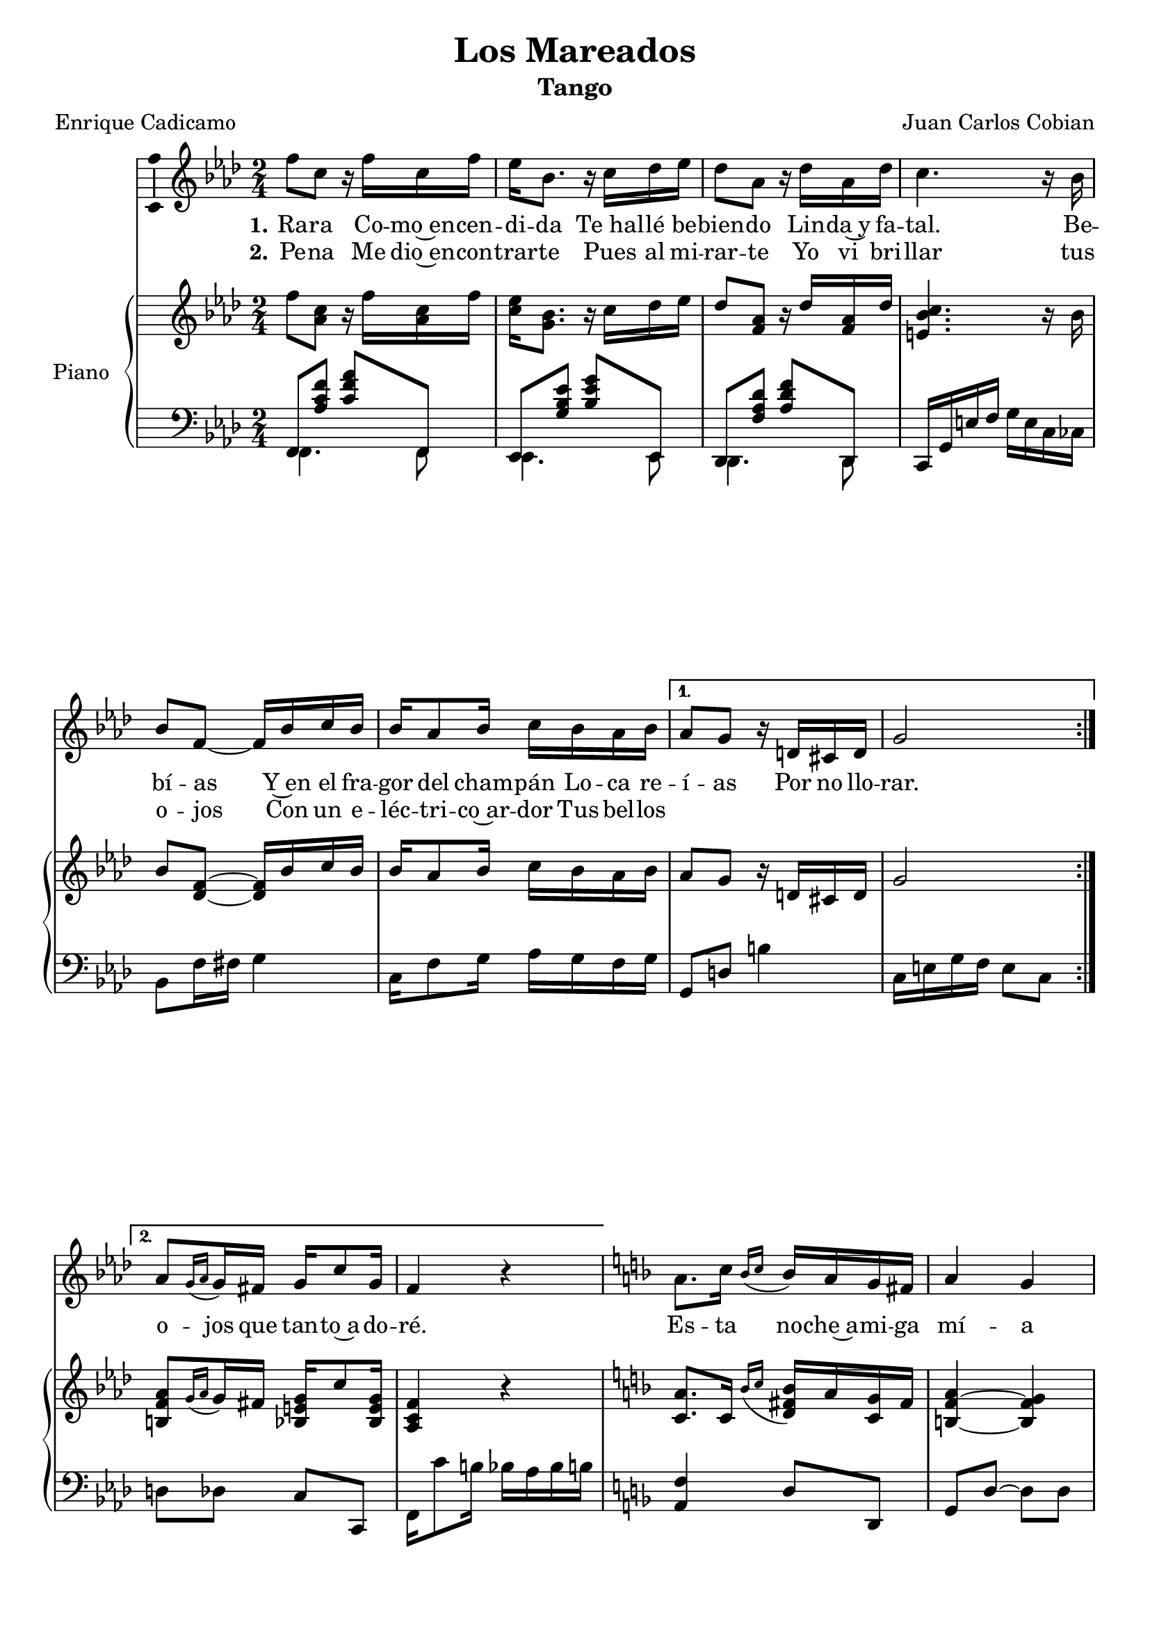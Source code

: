 
\version "2.17.12"

\header {
  title = "Los Mareados"
  subtitle = "Tango"
  composer = "Juan Carlos Cobian"
  poet = "Enrique Cadicamo"
  % Supprimer le pied de page par défaut
  tagline = ##f
}

\layout {
  \context {
    \Score
    \remove "Bar_number_engraver"
  }
}

global = {
  \key f \minor
  \numericTimeSignature
  \time 2/4
}

sopranoVoice = \relative c'' {
  \global
  \dynamicUp
  % En avant la musique !
  \repeat volta 2 { f8 c r16 f c f
                    es16 bes8. r16 c des es
                    des8 aes r16 des aes des
                    c4. r16 bes
                    bes8 f ~f16 bes c bes
                    bes16 aes8 bes16 c bes aes bes }
  \alternative {
    {aes8 g r16 d cis d
     g2}
    {aes8[ \grace{g16([ aes]} g16) fis] g c8 g16
     f4 r4}    
  }
  \key f \major
  a8. c16 \grace{bes16[( c]} bes16) a g fis
  a4 g
  g8. bes16 \grace{a16[( bes]} a) g f! e
  g4 f
  f8. a16 \grace{g16[( a]} g) f e d
  d4 c
  des8. aes'16 \grace{g16[( aes]} g) f es des
  des4 c
  a'8. c16 \grace{bes16[( c]} bes16) a g fis
  a4 g
  g8. bes16 \grace{a16[( bes]} a) g f! e
  g4 g
  f8. aes16 \grace{g16[( aes]} g) f es des
  c16 f a c e! d cis d
  a16 d8 bes16 a8 g
  f4 r
  \key f \minor
  c'8 aes16 bes c c bes aes
  des4 c
  c8 a16 bes c c bes a
  c4 bes
  bes8 bes16 bes c bes aes g
  bes4 aes8. aes16
  g8. aes16 g8. aes16
  g4 c
  c8 aes16 bes c c bes aes
  des4 c
  c8 a16 bes c c bes a
  c4 bes
  bes8 bes16 bes c bes aes g
  aes8. c16 \grace{bes16[( c]} bes) aes g f
  aes8. c16 \grace{g16[( aes]} g) f e g 
  f4 r \bar "|."
  
  
}

verseOne = \lyricmode {
  \set stanza = "1."
  % Ajouter ici des paroles.
  Ra -- ra
  Co -- mo~en -- cen -- di -- da
  "Te hal" -- lé be -- bien -- do
  Lin -- da~y fa -- tal.
  
  Be -- bí -- as
  Y~en el fra -- gor del cham -- pán
  Lo -- ca re -- í -- as
  Por no llo -- rar.
  o --  jos que tan -- to~a -- do -- ré.
  
  Es -- ta no -- che~a -- mi -- ga mí -- a
  El al -- cohol nos ha~em -- bria -- ga -- do
  Que me~im -- por -- ta que se rí -- an
  Y nos lla -- men los ma -- rea -- dos
  
  Ca -- da cual tie -- ne sus pe -- nas
  Y no -- so -- tros las te -- ne -- mos
  Es -- ta no -- che be -- be -- re -- mos
  Por -- que ya no vol -- ve -- re -- mos
  A ver -- nos más.
  
  Hoy vas a~en -- trar en mi pa -- sa -- do
  En el pa -- sa -- do de mi vi -- da
  Tres co -- sas lle -- va mi~al -- ma he -- ri -- da
  A -- mor, pe -- sar, do -- lor.
  
  Hoy vas a~en -- trar en mi pa -- sa -- do
  "y Hoy" nue -- vas sen -- das to -- ma -- re -- mos
  Qué gran -- de~ha si -- do nues -- tro~a -- mor
  y sin em -- bar -- go, ay, mi -- ra lo que que -- dó.
}

verseTwo = \lyricmode {
  \set stanza = "2."
  % Ajouter ici des paroles.
  Pe -- na
  Me dio~en -- con -- trar -- te
  Pues al mi -- rar -- te
  Yo vi bri -- llar tus o -- jos
  Con un e -- léc -- tri -- co~ar -- dor
  Tus bel -- los 
  
}

right = \relative c'' {
  \global
  % En avant la musique !
  f8 <aes, c> r16 f' <aes, c> f'
  <c es>16 <g bes>8. r16 c des es
  des8 <f, aes> r16 des' <f, aes> des'
  <e, bes' c>4. r16 bes'
  bes8 <des, f> ~q16 bes' c bes
  bes16 aes8 bes16 c bes aes bes
  aes8 g r16 d cis d
  g2
  <b, f' aes>8[ \grace{g'16([ aes]} g16) fis] <bes, e g> c'8 <bes, e g>16
  <aes c f>4 r4
  \key f \major
  <c a'>8. c16 \grace{bes'16[( c]} <d, fis bes>16) a' <c, g'> fis
  <b, f' a>4~ <b f'  g>
  <bes f' g>8. bes'16 \grace{a16[( bes]} <c, e a>) g' <bes, d f!> e
  <a, d g>4~ <a d f>
  f'8. a16 \grace{g16[( a]} g) f e d
  d4 c
  des8. aes'16 \grace{g16[( aes]} g) f es des
  
  <f, ces' des>4 <e bes' c>
  <<
    {
      a'8. c16 \grace{bes16[_( c]} bes16) a g fis
      <f a>4 <f g>
      g8. bes16 \grace{a16[( bes]} a) g f! e
      g4 g}
    \\
    {
      <c, f>4 <d fis>8 c
      b2
      <bes f'>4 <c e>8 <bes d>
      <a d>4 <a c>
    }
  >>
  f'8. aes16 \grace{g16[( aes]} g) f es des
  c16 f a c <e, fis a e'!> d' cis d
  <b, f' a>16 d'8 bes16 <c, f a>8 <bes e g>
  <a c f>4 r
  \key f \minor
  <<
    {
      c'8 aes16 bes c c bes aes
      des4 c
      c8 a16 bes c c bes a
      c4 bes
      bes8 bes16 bes c bes aes g
      bes4 aes8. aes16
      g8. aes16 g8. aes16
      <bes, e g>4 <e g bes c>
      c'8 aes16 bes c c bes aes
      des4 c
      c8 a16 bes c c bes a
      c4 bes
      bes8 bes16 bes c bes aes g
      aes8. c16 \grace{bes16[( c]} bes) aes g f
      aes8. c16 \grace{g16[( aes]} g) f e g 
      <aes, c f>8 <c e g c> <f aes c f> \oneVoice r
    }
    \\
    {
      f4 ~f8 f
      e4 ~e8 e
      es4 ~es8 es
      d4 ~ d8 d
      des!4 ~ des8 des
      c4 ~c8 c
      b8 <d f> bes <des f>
      s2 
      f4 ~f8 f
      e4 ~e8 e
      es4 ~es8 es
      d4 ~ d8 d
      des4 ~ des8 des
      c4 r
      <b f'> <bes e>8 bes
    }
  >>
}

left = \relative c' {
  \global
  % En avant la musique !
  <<
    {f,,8 <aes' c f> <c f aes> f,,
     es8 <g' bes es> <bes es g> es,,
     des8 <f' aes des> <aes des f> des,,}
    \\
    {
      f4. f8
      es4. es8
      des4. des8
    }
  >>
  c16 g' e' f g e c ces
  bes8 f'16 fis g4
  c,16 f8 g16 aes g f g
  g,8 d'! b'4
  c,16 e g f e8 c
  d8 des c c,
  f16 c''8 b16 bes aes bes b
  \key f \major
  <a, f'>4 d8 d,
  g8 d' ~ d d
  des4 c8 c,
  f16 c' d des c ces8 bes16
  a8 <f' c'> aes, <f' ces'>
  g,16 <e' bes'>8 q16 q8 c,
  bes8 <des' f bes> <f bes des>4
  des,16 aes' des aes g8 c,
  <f c' a'>4 d'8 d,
  g16 d'8 d16 g8 d
  des4 c8 c,
  f16 c' d des c8 f,
  <bes, bes'>8 <des' f bes> <f bes des>8 r
  a,16 c a' g <d, a' fis'>4
  <g d'>4 c,8 c'
  <f, f'>16 c' es des c bes g aes
  \key f \minor
  f8 aes <f' aes c> f,
  g8 <e' bes' c> q g,
  a8 <es' f a c> q a,
  bes16 f' g ges f8 f,
  bes8 f'16 fis g8 <e, e'>
  <f f'>8 <f' a>
  <es, es'> <f' a>
  d,8 d' des, des'
  c,16 g' es' des c bes g aes
  f8 c' <f aes c> f,
  g8 <e' bes' c> q g,
  a8 <es' f a c> q a,
  bes16 f' g ges f8 f,
  bes8 f'16 fis g8 <e, e'>
  <f f'>8 c' f es
  <d, d'> <des des'> c c'
  <f, aes f'>8 <c c'> <f aes f'> r
}

sopranoVoicePart = \new Staff \with {
  % instrumentName = "Soprano"
  midiInstrument = "choir aahs"
  \consists "Ambitus_engraver"
} {   \sopranoVoice }
\addlyrics { \verseOne }
\addlyrics { \verseTwo }

pianoPart = \new PianoStaff \with {
  instrumentName = "Piano"
} <<
  \new Staff = "right" \with {
    midiInstrument = "acoustic grand"
  }   \right
  \new Staff = "left" \with {
    midiInstrument = "acoustic grand"
  } { \clef bass \left 
  }
>>

\paper {
  ragged-last-bottom =##f
}

\book {
  \score {
    <<
      \sopranoVoicePart
      \pianoPart
    >>
    \layout { }
    %   \midi {
    %     \context {
    %       \Score
    %       tempoWholesPerMinute = #(ly:make-moment 50 4)
    %     }
    %   }
  }
}

\book {
  \bookOutputSuffix "mi"
  \score {
    <<
      \transpose f e \sopranoVoicePart
      \transpose f e \pianoPart
    >>
    \layout { }
      \midi {
        \context {
          \Score
          tempoWholesPerMinute = #(ly:make-moment 50 4)
        }
      }
  }
}

\book {
  \bookOutputSuffix "mi_bemol"
  \score {
    <<
      \transpose f es \sopranoVoicePart
      \transpose f es \pianoPart
    >>
    \layout { }
      \midi {
        \context {
          \Score
          tempoWholesPerMinute = #(ly:make-moment 50 4)
        }
      }
  }
}
